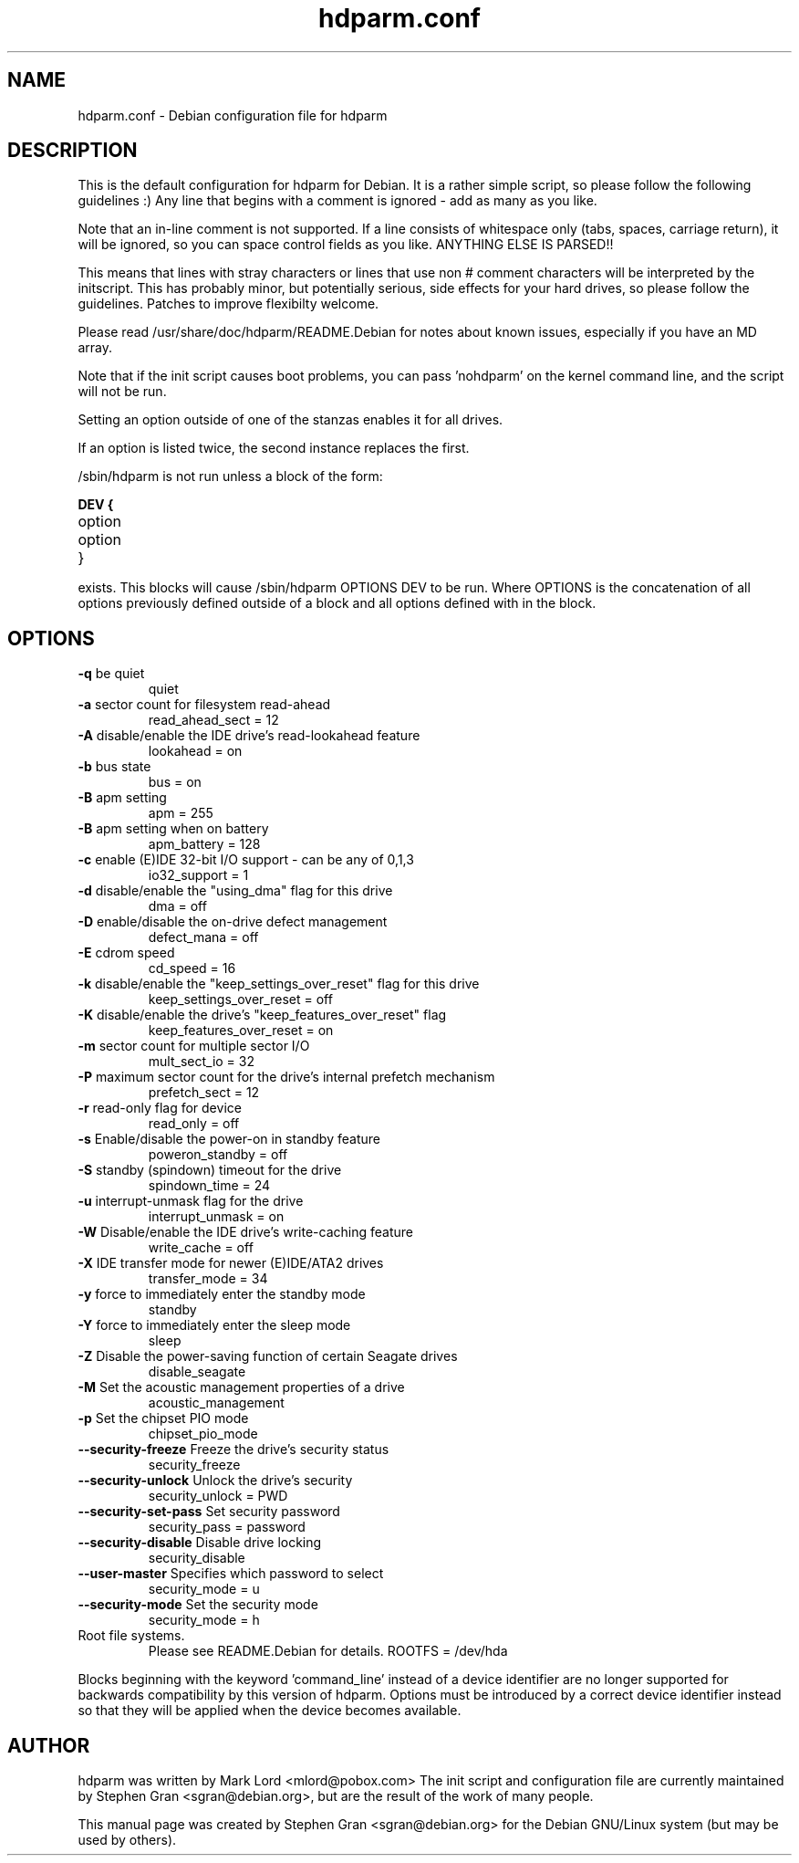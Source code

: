.\" Text automatically generated by txt2man-1.4.7
.TH hdparm.conf "5"  "August 10, 2005" "Stephen Gran" "hdparm configuration file"
.SH "NAME"
.LP
hdparm.conf \- Debian configuration file for hdparm
.SH "DESCRIPTION"
.LP
This is the default configuration for hdparm for Debian.
It is a rather simple script, so please follow the following guidelines :)
Any line that begins with a comment is ignored \- add as many as you 
like.
.LP
Note that an in\-line comment is not supported.  If a line 
consists of whitespace only (tabs, spaces, carriage return), it will be
ignored, so you can space control fields as you like.  ANYTHING ELSE
IS PARSED!!
.LP
This means that lines with stray characters or lines that 
use non # comment characters will be interpreted by the initscript.
This has probably minor, but potentially serious, side effects for your 
hard drives, so please follow the guidelines.
Patches to improve flexibilty welcome.
.LP
Please read /usr/share/doc/hdparm/README.Debian for 
notes about known issues, especially if you have an MD array.
.LP
Note that if the init script causes boot problems, you can pass 'nohdparm' 
on the kernel command line, and the script will not be run.
.LP
Setting an option outside of one of the stanzas enables it for all drives.
.LP
If an option is listed twice, the second instance replaces the first.
.LP
/sbin/hdparm is not run unless a block of the form:
.LP
.B
DEV {
.TP
option
.TP
option
.TP
}
.LP
exists.
This blocks will cause /sbin/hdparm OPTIONS DEV to be run.
Where OPTIONS is the concatenation of all options previously defined
outside of a block and all options defined with in the block.
.SH "OPTIONS"
.TP
\fB\-q\fR be quiet
quiet 
.TP
\fB\-a\fR sector count for filesystem read-ahead
read_ahead_sect = 12
.TP
\fB\-A\fR disable/enable the IDE drive's read-lookahead feature
lookahead = on
.TP
\fB\-b\fR bus state
bus = on
.TP
\fB\-B\fR apm setting
apm = 255
.TP
\fB\-B\fR apm setting when on battery
apm_battery = 128
.TP
\fB\-c\fR enable (E)IDE 32-bit I/O support - can be any of 0,1,3
io32_support = 1
.TP
\fB\-d\fR disable/enable the "using_dma" flag for this drive
dma = off
.TP
\fB\-D\fR enable/disable the on-drive defect management
defect_mana = off
.TP
\fB\-E\fR cdrom speed
cd_speed = 16
.TP
\fB\-k\fR disable/enable the "keep_settings_over_reset" flag for this drive
keep_settings_over_reset = off
.TP
\fB\-K\fR disable/enable the drive's "keep_features_over_reset" flag
keep_features_over_reset = on
.TP
\fB\-m\fR sector count for multiple sector I/O
mult_sect_io = 32
.TP
\fB\-P\fR maximum sector count for the drive's internal prefetch mechanism
prefetch_sect = 12
.TP
\fB\-r\fR read-only flag for device
read_only = off
.TP
\fB\-s\fR Enable/disable the power-on in standby feature
poweron_standby = off
.TP
\fB\-S\fR standby (spindown) timeout for the drive
spindown_time = 24
.TP
\fB\-u\fR interrupt-unmask flag for the drive
interrupt_unmask = on
.TP
\fB\-W\fR Disable/enable the IDE drive's write-caching feature
write_cache = off
.TP
\fB\-X\fR IDE transfer mode for newer (E)IDE/ATA2 drives
transfer_mode = 34
.TP
\fB\-y\fR force to immediately enter the standby mode
standby
.TP
\fB\-Y\fR force to immediately enter the sleep mode
sleep
.TP
\fB\-Z\fR Disable the power-saving function of certain Seagate drives
disable_seagate
.TP
\fB\-M\fR Set the acoustic management properties of a drive
acoustic_management
.TP
\fB\-p\fR Set the chipset PIO mode
 chipset_pio_mode
.TP
\fB--security-freeze\fR Freeze the drive's security status
security_freeze
.TP
\fB--security-unlock\fR Unlock the drive's security
security_unlock = PWD
.TP
\fB--security-set-pass\fR Set security password
security_pass = password
.TP
\fB--security-disable\fR Disable drive locking
security_disable
.TP
\fB--user-master\fR Specifies which password to select
security_mode = u
.TP
\fB--security-mode\fR Set the security mode
security_mode = h
.TP
Root file systems.
Please see README.Debian for details.
ROOTFS = /dev/hda
.PP
Blocks beginning with the keyword 'command_line' instead of a device
identifier are no longer supported for backwards compatibility by this
version of hdparm.  Options must be introduced by a correct device
identifier instead so that they will be applied when the device becomes
available.
.SH AUTHOR
hdparm was written by Mark Lord <mlord@pobox.com>
The init script and configuration file are currently maintained by 
Stephen Gran <sgran@debian.org>, but are the result of the work of many people.
.PP
This manual page was created by Stephen Gran <sgran@debian.org>
for the Debian GNU/Linux system (but may be used by others).

